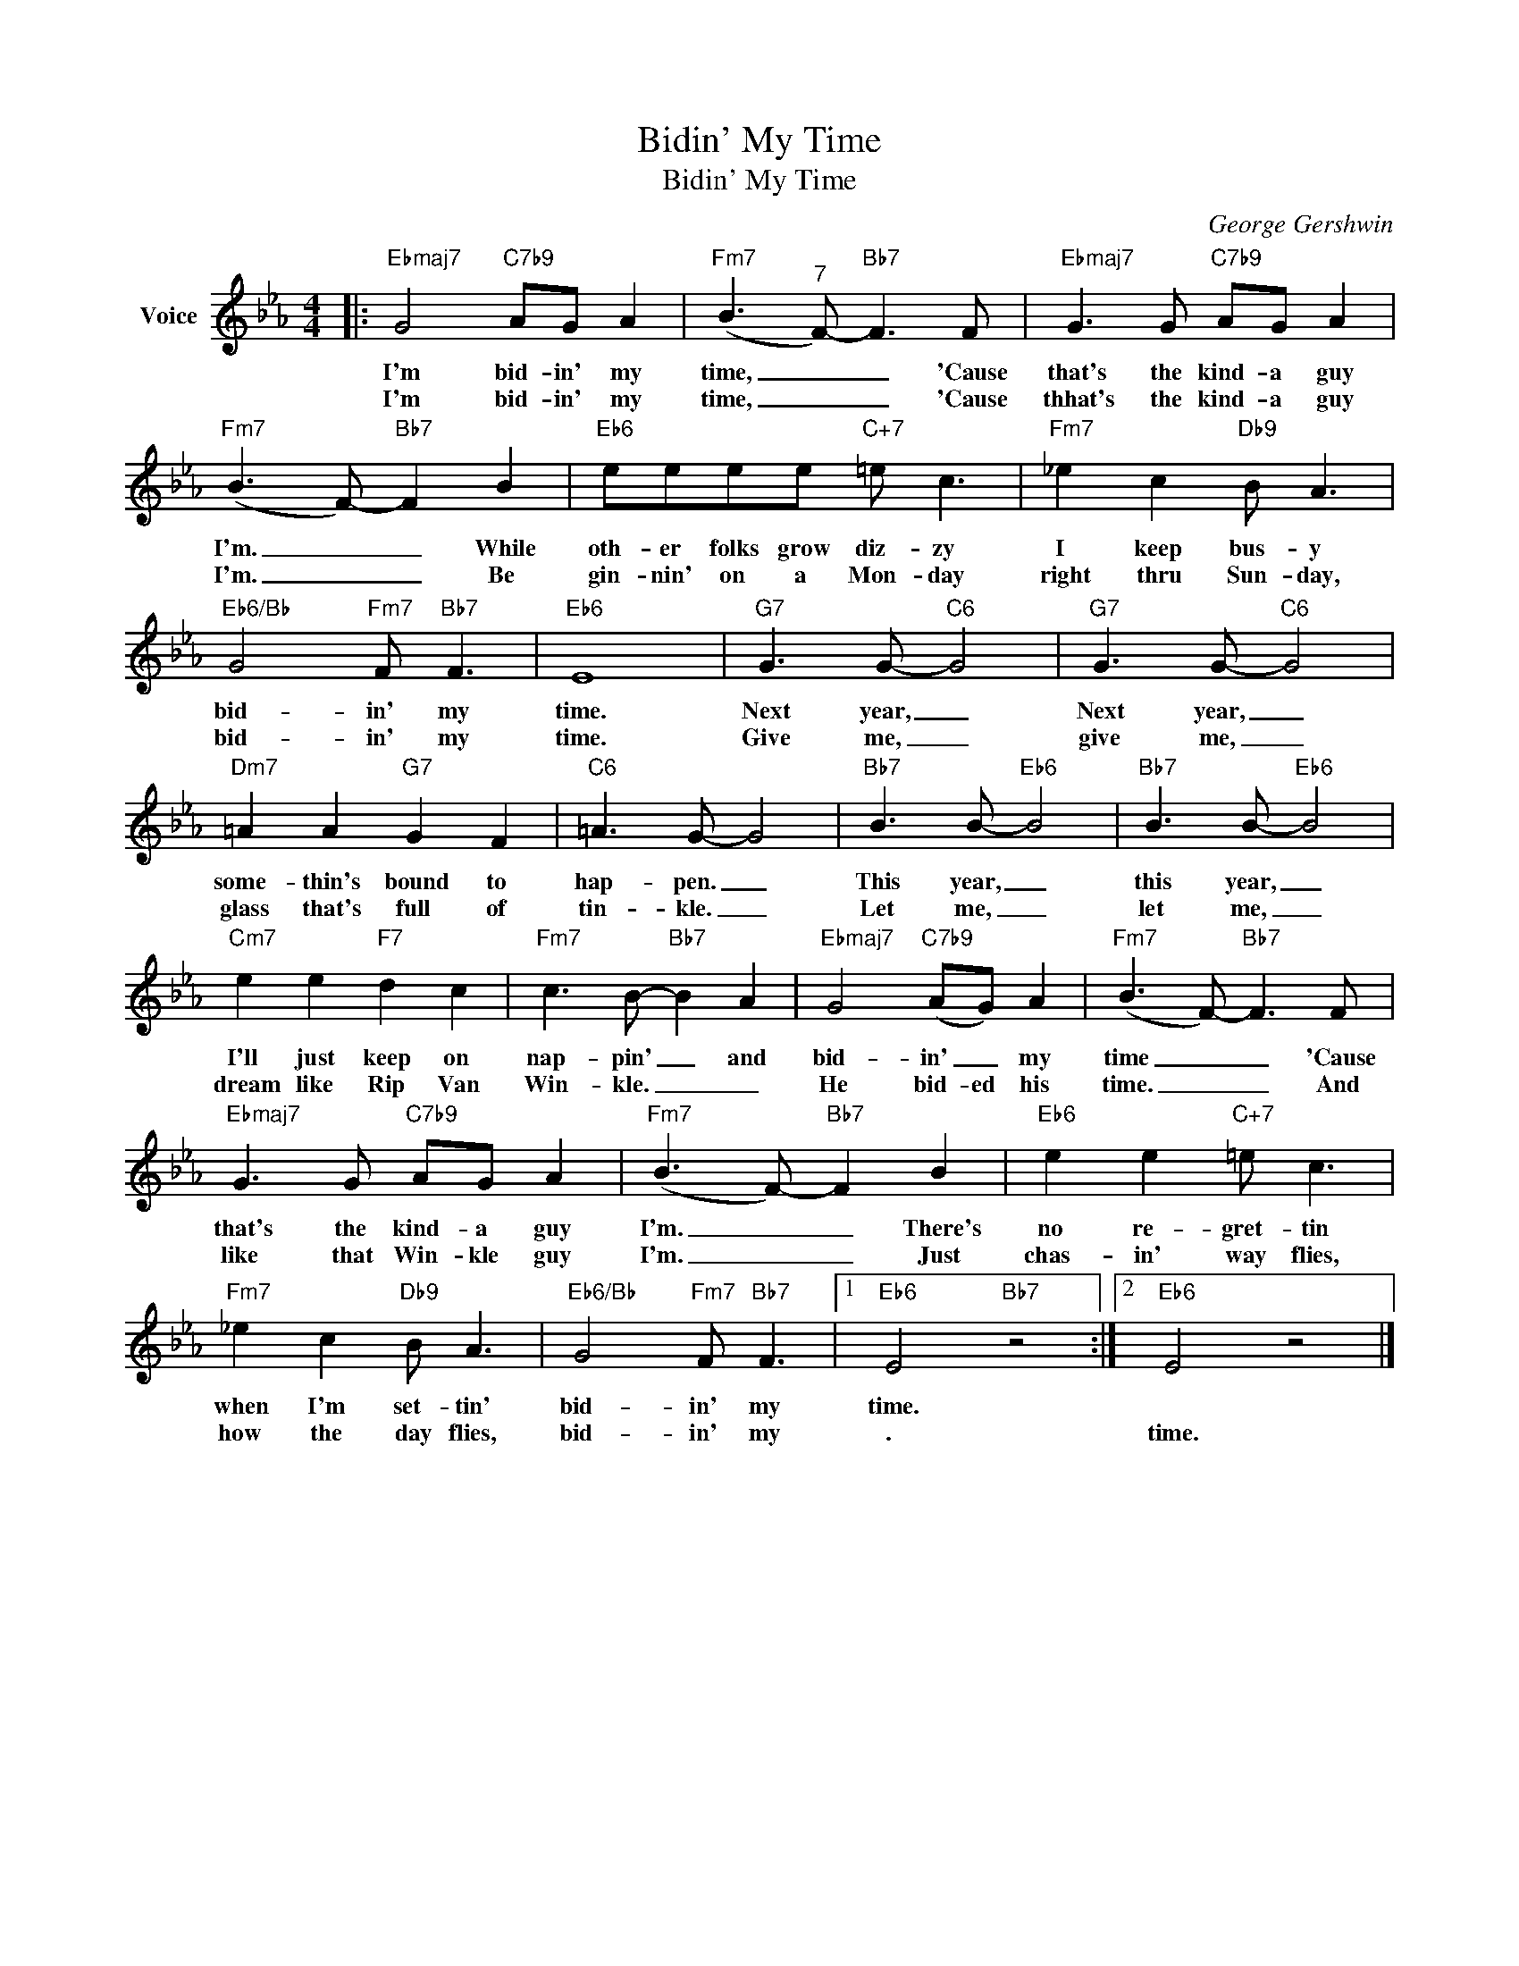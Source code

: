 X:1
T:Bidin' My Time
T:Bidin' My Time
C:George Gershwin
Z:All Rights Reserved
L:1/8
M:4/4
K:Eb
V:1 treble nm="Voice"
%%MIDI program 52
V:1
|:"Ebmaj7" G4"C7b9" AG A2 |"Fm7" (B3"^7" F-)"Bb7" F3 F |"Ebmaj7" G3 G"C7b9" AG A2 | %3
w: I'm bid- in' my|time, _ _ 'Cause|that's the kind- a guy|
w: I'm bid- in' my|time, _ _ 'Cause|thhat's the kind- a guy|
"Fm7" (B3 F-)"Bb7" F2 B2 |"Eb6" eeee"C+7" =e c3 |"Fm7" _e2 c2"Db9" B A3 | %6
w: I'm. _ _ While|oth- er folks grow diz- zy|I keep bus- y|
w: I'm. _ _ Be|gin- nin' on a Mon- day|right thru Sun- day,|
"Eb6/Bb" G4"Fm7" F"Bb7" F3 |"Eb6" E8 |"G7" G3 G-"C6" G4 |"G7" G3 G-"C6" G4 | %10
w: bid- in' my|time.|Next year, _|Next year, _|
w: bid- in' my|time.|Give me, _|give me, _|
"Dm7" =A2 A2"G7" G2 F2 |"C6" =A3 G- G4 |"Bb7" B3 B-"Eb6" B4 |"Bb7" B3 B-"Eb6" B4 | %14
w: some- thin's bound to|hap- pen. _|This year, _|this year, _|
w: glass that's full of|tin- kle. _|Let me, _|let me, _|
"Cm7" e2 e2"F7" d2 c2 |"Fm7" c3 B-"Bb7" B2 A2 |"Ebmaj7" G4"C7b9" (AG) A2 |"Fm7" (B3 F-)"Bb7" F3 F | %18
w: I'll just keep on|nap- pin' _ and|bid- in' _ my|time _ _ 'Cause|
w: dream like Rip Van|Win- kle. _ _|He bid- ed his|time. _ _ And|
"Ebmaj7" G3 G"C7b9" AG A2 |"Fm7" (B3 F-)"Bb7" F2 B2 |"Eb6" e2 e2"C+7" =e c3 | %21
w: that's the kind- a guy|I'm. _ _ There's|no re- gret- tin|
w: like that Win- kle guy|I'm. _ _ Just|chas- in' way flies,|
"Fm7" _e2 c2"Db9" B A3 |"Eb6/Bb" G4"Fm7" F"Bb7" F3 |1"Eb6" E4"Bb7" z4 :|2"Eb6" E4 z4 |] %25
w: when I'm set- tin'|bid- in' my|time.||
w: how the day flies,|bid- in' my|.|time.|

